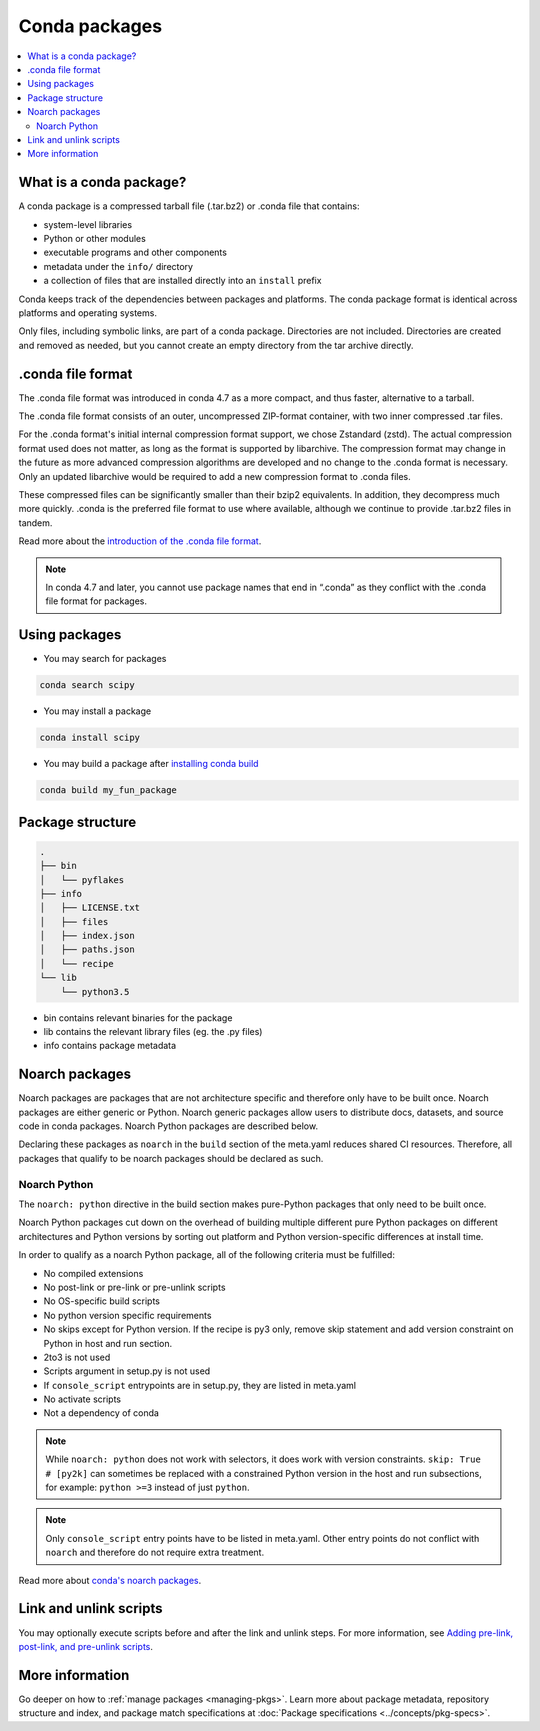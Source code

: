==============
Conda packages
==============

.. contents::
   :local:
   :depth: 2

.. _concept-conda-package:

What is a conda package?
========================

A conda package is a compressed tarball file (.tar.bz2) or
.conda file that contains:

* system-level libraries
* Python or other modules
* executable programs and other components
* metadata under the ``info/`` directory
* a collection of files that are installed directly into an ``install`` prefix

Conda keeps track of the dependencies between packages and platforms.
The conda package format is identical across platforms and
operating systems.

Only files, including symbolic links, are part of a conda
package. Directories are not included. Directories are created
and removed as needed, but you cannot create an empty directory
from the tar archive directly.

.conda file format
==================


The .conda file format was introduced in conda 4.7 as a more
compact, and thus faster, alternative to a tarball.

The .conda file format consists of an outer, uncompressed
ZIP-format container, with two inner compressed .tar files.

For the .conda format's initial internal compression format support,
we chose Zstandard (zstd). The actual compression format used does not
matter, as long as the format is supported by libarchive. The compression
format may change in the future as more advanced compression algorithms are
developed and no change to the .conda format is necessary. Only an updated
libarchive would be required to add a new compression format to .conda files.

These compressed files can be significantly smaller than their
bzip2 equivalents. In addition, they decompress much more quickly.
.conda is the preferred file format to use where available,
although we continue to provide .tar.bz2 files in tandem.

Read more about the `introduction of the .conda file format <https://www.anaconda.com/understanding-and-improving-condas-performance/>`_.

.. note::

  In conda 4.7 and later, you cannot use package names that
  end in “.conda” as they conflict with the .conda file format
  for packages.


Using packages
==============

* You may search for packages

.. code-block:: bash

  conda search scipy


* You may install a package

.. code-block:: bash

  conda install scipy


* You may build a package after `installing conda build <https://docs.conda.io/projects/conda-build/en/latest/index.html>`_

.. code-block:: bash

  conda build my_fun_package



Package structure
=================

.. code-block:: bash

  .
  ├── bin
  │   └── pyflakes
  ├── info
  │   ├── LICENSE.txt
  │   ├── files
  │   ├── index.json
  │   ├── paths.json
  │   └── recipe
  └── lib
      └── python3.5

* bin contains relevant binaries for the package

* lib contains the relevant library files (eg. the .py files)

* info contains package metadata

.. _noarch:

Noarch packages
===============
Noarch packages are packages that are not architecture specific
and therefore only have to be built once. Noarch packages are
either generic or Python. Noarch generic packages allow users to
distribute docs, datasets, and source code in conda packages.
Noarch Python packages are described below.

Declaring these packages as ``noarch`` in the ``build`` section of
the meta.yaml reduces shared CI resources. Therefore, all packages
that qualify to be noarch packages should be declared as such.

Noarch Python
-------------
The ``noarch: python`` directive in the build section
makes pure-Python packages that only need to be built once.

Noarch Python packages cut down on the overhead of building multiple
different pure Python packages on different architectures and Python
versions by sorting out platform and Python version-specific differences
at install time.

In order to qualify as a noarch Python package, all of the following
criteria must be fulfilled:

* No compiled extensions

* No post-link or pre-link or pre-unlink scripts

* No OS-specific build scripts

* No python version specific requirements

* No skips except for Python version. If the recipe is py3 only,
  remove skip statement and add version constraint on Python in host
  and run section.

* 2to3 is not used

* Scripts argument in setup.py is not used

* If ``console_script`` entrypoints are in setup.py,
  they are listed in meta.yaml

* No activate scripts

* Not a dependency of conda

.. note::
   While ``noarch: python`` does not work with selectors, it does
   work with version constraints. ``skip: True  # [py2k]`` can sometimes
   be replaced with a constrained Python version in the host and run
   subsections, for example: ``python >=3`` instead of just ``python``.

.. note::
   Only ``console_script`` entry points have to be listed in meta.yaml.
   Other entry points do not conflict with ``noarch`` and therefore do
   not require extra treatment.

Read more about `conda's noarch packages <https://www.anaconda.com/condas-new-noarch-packages/>`_.

.. _link_unlink:

Link and unlink scripts
=======================

You may optionally execute scripts before and after the link
and unlink steps. For more information, see `Adding pre-link, post-link, and pre-unlink scripts <https://docs.conda.io/projects/conda-build/en/latest/resources/link-scripts.html>`_.

.. _package_specs:

More information
================

Go deeper on how to :ref:`manage packages <managing-pkgs>`.
Learn more about package metadata, repository structure and index,
and package match specifications at :doc:`Package specifications <../concepts/pkg-specs>`.

